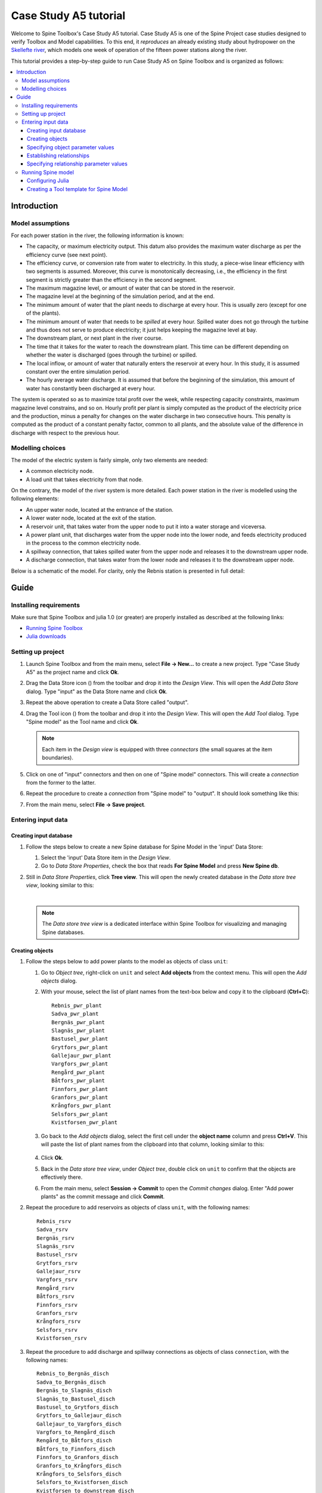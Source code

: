 ..  Case Study A5 tutorial
    Created: 18.6.2018


.. |ds_icon| image:: ../../spinetoolbox/ui/resources/project_item_icons/database.svg
            :width: 16

.. |plus| image:: ../../spinetoolbox/ui/resources/plus.svg
          :width: 16
.. |tool_icon| image:: ../../spinetoolbox/ui/resources/project_item_icons/hammer.svg
             :width: 16
.. |add_tool_template| image:: ../../spinetoolbox/ui/resources/wrench_plus.svg
              :width: 16
.. |tool_template_options| image:: ../../spinetoolbox/ui/resources/wrench.svg
             :width: 16



.. _SpineData.jl: https://gitlab.vtt.fi/spine/data/tree/manuelma
.. _SpineModel.jl: https://gitlab.vtt.fi/spine/model/tree/manuelma
.. _Jupyter: http://jupyter.org/
.. _IJulia.jl: https://github.com/JuliaLang/IJulia.jl


**********************
Case Study A5 tutorial
**********************

Welcome to Spine Toolbox's Case Study A5 tutorial.
Case Study A5 is one of the Spine Project case studies designed to verify
Toolbox and Model capabilities.
To this end, it *reproduces* an already existing study about hydropower
on the `Skellefte river <https://en.wikipedia.org/wiki/Skellefte_River>`_,
which models one week of operation of the fifteen power stations
along the river.

This tutorial provides a step-by-step guide to run Case Study A5 on Spine Toolbox
and is organized as follows:

.. contents::
   :local:


Introduction
------------

Model assumptions
=================

For each power station in the river, the following information is known:

- The capacity, or maximum electricity output. This datum also provides the maximum water discharge
  as per the efficiency curve (see next point).
- The efficiency curve, or conversion rate from water to electricity.
  In this study, a piece-wise linear efficiency with two segments is assumed.
  Moreover, this curve is monotonically decreasing, i.e., the efficiency in the first segment is strictly greater
  than the efficiency in the second segment.
- The maximum magazine level, or amount of water that can be stored in the reservoir.
- The magazine level at the beginning of the simulation period, and at the end.
- The minimum amount of water that the plant needs to discharge at every hour.
  This is usually zero (except for one of the plants).
- The minimum amount of water that needs to be *spilled* at every hour.
  Spilled water does not go through the turbine and thus does not serve to produce electricity;
  it just helps keeping the magazine level at bay.
- The downstream plant, or next plant in the river course.
- The time that it takes for the water to reach the downstream plant.
  This time can be different depending on whether the water is discharged (goes through the turbine) or spilled.
- The local inflow, or amount of water that naturally enters the reservoir at every hour.
  In this study, it is assumed constant over the entire simulation period.
- The hourly average water discharge. It is assumed that before the beginning of the simulation,
  this amount of water has constantly been discharged at every hour.

The system is operated so as to maximize total profit over the week,
while respecting capacity constraints, maximum magazine level constrains, and so on.
Hourly profit per plant is simply computed as the product of the electricity price and the production,
minus a penalty for changes on the water discharge in two consecutive hours.
This penalty is computed as the product of a constant penalty factor, common to all plants,
and the absolute value of the difference in discharge with respect to the previous hour.

Modelling choices
=================

The model of the electric system is fairly simple, only two elements are needed:

- A common electricity node.
- A load unit that takes electricity from that node.

On the contrary, the model of the river system is more detailed.
Each power station in the river is modelled using the following elements:

- An upper water node, located at the entrance of the station.
- A lower water node, located at the exit of the station.
- A reservoir unit, that takes water from the upper node to put it into a water storage and viceversa.
- A power plant unit, that discharges water from the upper node into the lower node,
  and feeds electricity produced in the process to the common electricity node.
- A spillway connection, that takes spilled water from the upper node and releases it to the downstream upper node.
- A discharge connection, that takes water from the lower node and releases it to the downstream upper node.

Below is a schematic of the model. For clarity, only the Rebnis station is presented in full detail:

.. image:: img/case_study_a5_schematic.png
   :align: center
   :scale: 50%

Guide
-----

Installing requirements
=======================

Make sure that Spine Toolbox and julia 1.0 (or greater) are properly installed
as described at the following links:

- `Running Spine Toolbox <https://github.com/Spine-project/Spine-Toolbox#running-spine-toolbox>`_
- `Julia downloads <https://julialang.org/downloads/>`_

Setting up project
==================

#. Launch Spine Toolbox and from the main menu, select **File -> New...** to create a new project.
   Type "Case Study A5" as the project name and click **Ok**.

#. Drag the Data Store icon (|ds_icon|)
   from the toolbar and drop it into the *Design View*.
   This will open the *Add Data Store* dialog.
   Type "input" as the Data Store name and click **Ok**.

#. Repeat the above operation to create a Data Store called "output".

#. Drag the Tool icon (|tool_icon|)
   from the toolbar and drop it into the *Design View*.
   This will open the *Add Tool* dialog.
   Type "Spine model" as the Tool name and click **Ok**.

   .. note:: Each item in the *Design view* is equipped with three *connectors*
      (the small squares at the item boundaries).

#. Click on one of "input" connectors and then on one of "Spine model" connectors. This will create
   a *connection* from the former to the latter.

#. Repeat the procedure to create a *connection* from "Spine model" to "output". It should look something
   like this:

   .. image:: img/project_design_view.png
      :align: center

#. From the main menu, select **File -> Save project**.

Entering input data
===================

Creating input database
~~~~~~~~~~~~~~~~~~~~~~~

#. Follow the steps below to create a new Spine database for Spine Model in the 'input' Data Store:

   #. Select the 'input' Data Store item in the *Design View*.
   #. Go to *Data Store Properties*, check the box that reads **For Spine Model** and press **New Spine db**.

#. Still in *Data Store Properties*, click **Tree view**. This will open the newly created database
   in the *Data store tree view*, looking similar to this:

   .. image:: img/case_study_a5_treeview_empty.png
      :align: center
   |
   .. note:: The *Data store tree view* is a dedicated interface within Spine Toolbox
      for visualizing and managing Spine databases.

Creating objects
~~~~~~~~~~~~~~~~

#. Follow the steps below to add power plants to the model as objects of class ``unit``:

   #. Go to *Object tree*,
      right-click on ``unit`` and select **Add objects** from the context menu. This will
      open the *Add objects* dialog.
   #. With your mouse, select the list of plant names from the text-box below
      and copy it to the clipboard (**Ctrl+C**):

      .. _pwr_plant_names:

      ::

        Rebnis_pwr_plant
        Sadva_pwr_plant
        Bergnäs_pwr_plant
        Slagnäs_pwr_plant
        Bastusel_pwr_plant
        Grytfors_pwr_plant
        Gallejaur_pwr_plant
        Vargfors_pwr_plant
        Rengård_pwr_plant
        Båtfors_pwr_plant
        Finnfors_pwr_plant
        Granfors_pwr_plant
        Krångfors_pwr_plant
        Selsfors_pwr_plant
        Kvistforsen_pwr_plant

   #. Go back to the *Add objects* dialog, select the first cell under the **object name** column
      and press **Ctrl+V**. This will paste the list of plant names from the clipboard into that column,
      looking similar to this:

        .. image:: img/add_power_plant_units.png
          :align: center

   #. Click **Ok**.
   #. Back in the *Data store tree view*, under *Object tree*, double click on ``unit``
      to confirm that the objects are effectively there.
   #. From the main menu, select **Session -> Commit** to open the *Commit changes* dialog.
      Enter "Add power plants" as the commit message and click **Commit**.


#. Repeat the procedure to add reservoirs as objects of class ``unit``,
   with the following names:
   ::

     Rebnis_rsrv
     Sadva_rsrv
     Bergnäs_rsrv
     Slagnäs_rsrv
     Bastusel_rsrv
     Grytfors_rsrv
     Gallejaur_rsrv
     Vargfors_rsrv
     Rengård_rsrv
     Båtfors_rsrv
     Finnfors_rsrv
     Granfors_rsrv
     Krångfors_rsrv
     Selsfors_rsrv
     Kvistforsen_rsrv



#. Repeat the procedure to add discharge and spillway connections as objects of class ``connection``,
   with the following names:
   ::

     Rebnis_to_Bergnäs_disch
     Sadva_to_Bergnäs_disch
     Bergnäs_to_Slagnäs_disch
     Slagnäs_to_Bastusel_disch
     Bastusel_to_Grytfors_disch
     Grytfors_to_Gallejaur_disch
     Gallejaur_to_Vargfors_disch
     Vargfors_to_Rengård_disch
     Rengård_to_Båtfors_disch
     Båtfors_to_Finnfors_disch
     Finnfors_to_Granfors_disch
     Granfors_to_Krångfors_disch
     Krångfors_to_Selsfors_disch
     Selsfors_to_Kvistforsen_disch
     Kvistforsen_to_downstream_disch
     Rebnis_to_Bergnäs_spill
     Sadva_to_Bergnäs_spill
     Bergnäs_to_Slagnäs_spill
     Slagnäs_to_Bastusel_spill
     Bastusel_to_Grytfors_spill
     Grytfors_to_Gallejaur_spill
     Gallejaur_to_Vargfors_spill
     Vargfors_to_Rengård_spill
     Rengård_to_Båtfors_spill
     Båtfors_to_Finnfors_spill
     Finnfors_to_Granfors_spill
     Granfors_to_Krångfors_spill
     Krångfors_to_Selsfors_spill
     Selsfors_to_Kvistforsen_spill
     Kvistforsen_to_downstream_spill

#. Repeat the procedure to add water storages as objects of class ``storage``,
   with the following names:
   ::

     Rebnis_stor
     Sadva_stor
     Bergnäs_stor
     Slagnäs_stor
     Bastusel_stor
     Grytfors_stor
     Gallejaur_stor
     Vargfors_stor
     Rengård_stor
     Båtfors_stor
     Finnfors_stor
     Granfors_stor
     Krångfors_stor
     Selsfors_stor
     Kvistforsen_stor

#. Repeat the procedure to add water nodes as objects of class ``node``, with the following names:

   .. _water_nodes_names:

   ::

     Rebnis_upper
     Sadva_upper
     Bergnäs_upper
     Slagnäs_upper
     Bastusel_upper
     Grytfors_upper
     Gallejaur_upper
     Vargfors_upper
     Rengård_upper
     Båtfors_upper
     Finnfors_upper
     Granfors_upper
     Krångfors_upper
     Selsfors_upper
     Kvistforsen_upper
     Rebnis_lower
     Sadva_lower
     Bergnäs_lower
     Slagnäs_lower
     Bastusel_lower
     Grytfors_lower
     Gallejaur_lower
     Vargfors_lower
     Rengård_lower
     Båtfors_lower
     Finnfors_lower
     Granfors_lower
     Krångfors_lower
     Selsfors_lower
     Kvistforsen_lower

#. Finally, add ``water`` and ``electricity`` as objects of class ``commodity``;
   ``electricity_node`` as an object of clas ``node``; ``electricity_load`` as an object of class ``unit``;
   and ``some_week`` and ``past`` as objects of class ``temporal_block``.


Specifying object parameter values
~~~~~~~~~~~~~~~~~~~~~~~~~~~~~~~~~~

TODO

Establishing relationships
~~~~~~~~~~~~~~~~~~~~~~~~~~

#. Follow the steps below to establish that power plant units receive water from the station's upper node
   at each time slice in the one week horizon, as relationships of class ``unit__node__direction__temporal_block``:

   #. Go to *Relationship tree*,
      right-click on ``unit__node__direction__temporal_block``
      and select **Add relationships** from the context menu. This will
      open the *Add relationships* dialog.
   #. Select again all `power plant names <pwr_plant_names_>`_ and copy them to the clipboard (**Ctrl+C**).
   #. Go back to the *Add relationships* dialog, select the first cell under the **unit name** column
      and press **Ctrl+V**. This will paste the list of plant names from the clipboard into that column.
   #. Repeat the procedure to paste the list of *upper* `node names <water_nodes_names_>`_
      into the **node name** column.
   #. For each row in the table, enter ``from_node`` under **direction name** and ``some_week``
      under **temporal block name**. Now the form should be looking like this:

      .. image:: img/add_pwr_plant_water_from_node.png
        :align: center

      .. tip:: To enter the same text on several cells, copy the text into the clipboard, then select all
         target cells and press **Ctrl+V**.

   #. Click **Ok**.
   #. Back in the *Data store tree view*, under *Relationship tree*, double click on
      ``unit__node__direction__temporal_block``
      to confirm that the relationships are effectively there.
   #. From the main menu, select **Session -> Commit** to open the *Commit changes* dialog.
      Enter "Add sending nodes of power plants" as the commit message and click **Commit**.


#. Repeat the procedure to establish that power plant units release water to the station's lower node
   at each time slice in the one week horizon, as relationships of class ``unit__node__direction__temporal_block``:

   .. image:: img/add_pwr_plant_water_to_node.png
      :align: center

#. Repeat the procedure to establish that power plant units release electricity to the common electricity node
   at each time slice in the one week horizon, as relationships of class ``unit__node__direction__temporal_block``:

   .. image:: img/add_pwr_plant_electricity_to_node.png
      :align: center

#. Repeat the procedure to establish that reservoir units take and release water to and from
   the station's upper node at each time slice in the one week horizon,
   as relationships of class ``unit__node__direction__temporal_block``:

   .. image:: img/add_rsrv_water_to_from_node.png
      :align: center

#. Repeat the procedure to establish that the electricity load takes electricity from
   the common electricity node at each time slice in the one week horizon,
   as a relationship of class ``unit__node__direction__temporal_block``:

   .. image:: img/add_electricity_load_from_node.png
      :align: center

#. Repeat the procedure to establish that discharge connections
   take water from the lower node of one station and release it
   to the upper node of the downstream station, at each time slice in the one week horizon,
   as relationships of class ``connection__node__direction__temporal_block``:

   .. image:: img/add_discharge_water_to_from_node.png
      :align: center

#. Repeat the procedure to establish that spillway connections
   take water from the upper node of one station and release it
   to the upper node of the downstream station, at each time slice in the one week horizon,
   as relationships of class ``connection__node__direction__temporal_block``:

   .. image:: img/add_spillway_water_to_from_node.png
      :align: center

#. Repeat the procedure to establish that water nodes balance water,
   and the electricity node balances electricity, as relationships of class ``node__commodity``:

   .. image:: img/add_node_commodity.png
      :align: center

#. Repeat the procedure to establish that all nodes are balanced at each time slice in the one week horizon,
   as relationships of class ``node__temporal_block``:

   .. image:: img/add_node_temporal_block.png
      :align: center

#. Repeat the procedure to establish the connection of each storage to the corresponding unit,
   as relationships of class ``storage__unit``:

   .. image:: img/add_storage_unit.png
      :align: center

#. Repeat the procedure to establish that all storages store water,
   as relationships of class ``storage__commodity``:

   .. image:: img/add_storage_commodity.png
      :align: center


Specifying relationship parameter values
~~~~~~~~~~~~~~~~~~~~~~~~~~~~~~~~~~~~~~~~

TODO

Running Spine model
===================

Configuring Julia
~~~~~~~~~~~~~~~~~

#. Go to Spine Toolbox mainwindow and from the main menu, select **File -> Settings**. This will open the
   *Settings* dialog.

#. Go to the *Julia* group box and enter the path to your julia executable in the first line edit.

#. (Optional) Enter the path of a julia project that you want to use with Spine Toolbox in the second line edit.
   Leave blank to use julia's home project.

#. Click **Ok**.

#. From the application main menu, select **File -> Tool configuration assistant.** This will install the
   `Spine Model package <https://github.com/Spine-project/Spine-Model>`_
   to the julia project specified above. Follow the instructions until completion.


Creating a Tool template for Spine Model
~~~~~~~~~~~~~~~~~~~~~~~~~~~~~~~~~~~~~~~~

TODO
